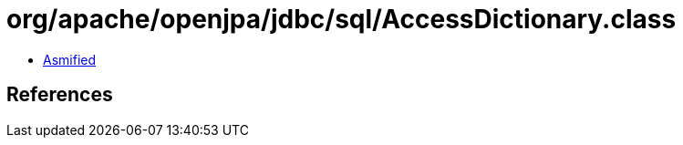= org/apache/openjpa/jdbc/sql/AccessDictionary.class

 - link:AccessDictionary-asmified.java[Asmified]

== References

